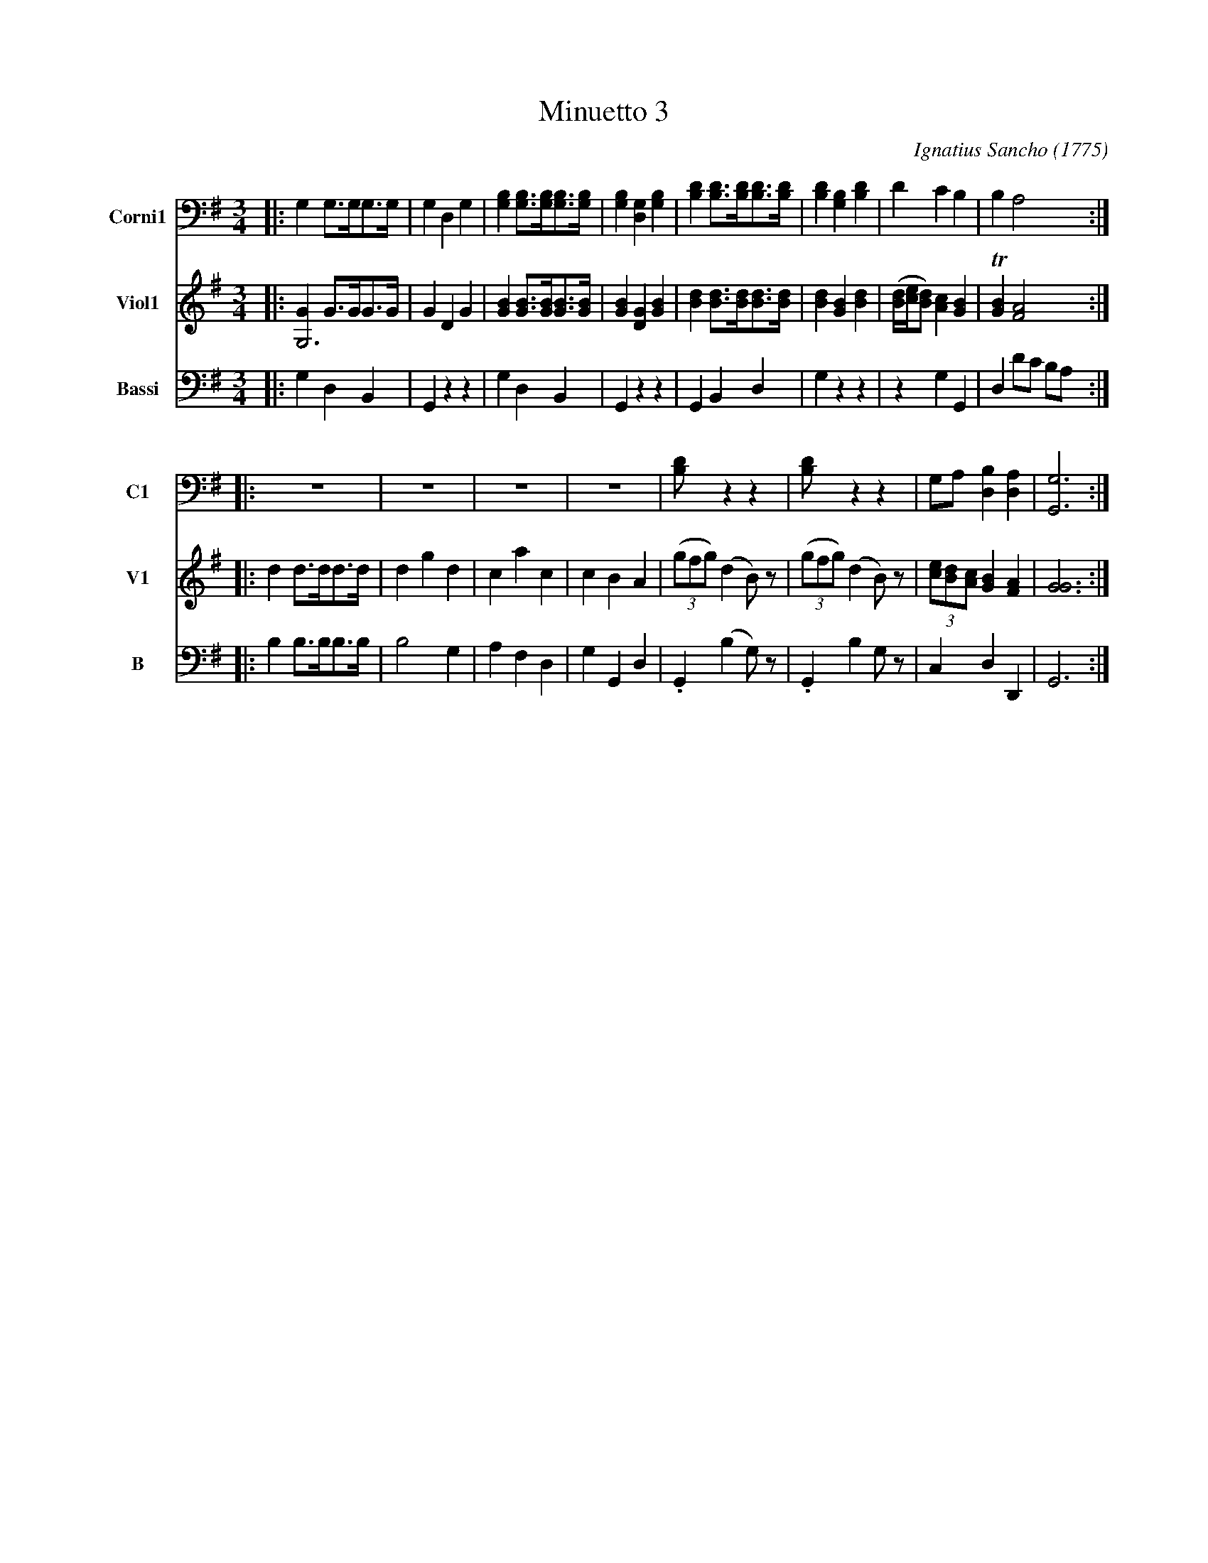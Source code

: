 X: 051
T: Minuetto 3
C: Ignatius Sancho (1775)
B: "Minuets Cotillons & Country Dances", 1775 p.5 #1
S: https://www.bl.uk/collection-items/minuets-cotillons-and-country-dances-by-ignatius-sancho#
N: The book's Corni part uses a bass clef on the middle line; changed to the usual "modern" bass clef on the 4th line.
N: The book's 2-voice corni/violi staffs are rewritten as 2-note "chords" for ABC 1.* software.
R: minuet
Z: 2020 John Chambers <jc:trillian.mit.edu>
M: 3/4
L: 1/8
K: G
V: 1 nm=Corni1 snm=C1 clef=bass   middle=D staves=2
V: 2 nm=Corni2 snm=C2 clef=bass   middle=D
V: 3 nm=Viol1  snm=V1 clef=treble middle=B staves=2
V: 4 nm=Viol2  snm=V2 clef=treble middle=B
V: 5 nm=Bassi  snm=B  clef=bass   middle=d
%%score (1 2) (3 4) 5
% - - - - - - - - - -
[V:1] |: G2 G>GG>G | G2 D2 G2 | [B2G2] [BG]>[BG][BG]>[BG] | [B2G2] [G2D2] [B2G2] |\
  [d2B2] [dB]>[dB][dB]>[dB] | [d2B2] [B2G2] [d2B2] | d2 c2 B2 | B2 A4 :| 
[V:3] |: [G2G,6] G>GG>G | G2 D2 G2 | [B2G2] [BG]>[BG][BG]>[BG] | [B2G2] [G2D2] [B2G2] |\
         [d2B2] [dB]>[dB][dB]>[dB] | [d2B2] [B2G2] [d2B2] | ([d/B/][e/c/][dB]) [c2A2] [B2G2] | T[B2G2] [A4F4] :|
[V:5] |: g2 d2 B2  | G2 z2 z2 | g2 d2 B2  | G2 z2 z2 | G2 B2 d2  | g2 z2 z2 | z2 g2 G2 | d2 d'c' ba :|
% - - - - - - - - - -
[V:1] |: z6 | z6 | z6 | z6 | [d2B] z2 z2 | [d2B] z2 z2 | GA [B2D2] [A2D2] | [G6G,6] :|
[V:3] |: d2 d>dd>d | d2 g2 d2 | c2 a2 c2 | c2 B2 A2 | (3(gfg) (d2 B)z | (3(gfg) (d2 B)z | (3 [ec][dB][cA] [B2G2] [A2F2] | [G6G6] :|
[V:5] |: b2 b>bb>b | b4    g2 | a2 f2 d2 | g2 G2 d2 | .G2     (b2 g)z | .G2      b2 gz  | c2      d2 D2 | G6 :|
% - - - - - - - - - -
